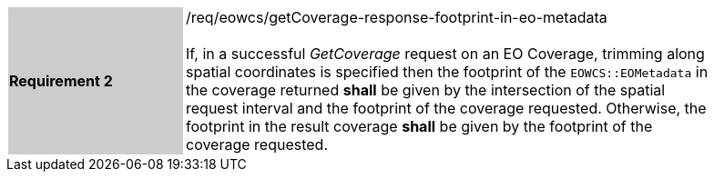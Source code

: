 [#/req/eowcs/getCoverage-response-footprint-in-eo-metadata,reftext='Requirement {counter:requirement_id} /req/eowcs/getCoverage-response-footprint-in-eo-metadata']
[width="90%",cols="2,6"]
|===
|*Requirement {counter:requirement_id}* {set:cellbgcolor:#CACCCE}|/req/eowcs/getCoverage-response-footprint-in-eo-metadata +
 +
If, in a successful _GetCoverage_ request on an EO Coverage, trimming along
spatial coordinates is specified then the footprint of the `EOWCS::EOMetadata`
in the coverage returned *shall* be given by the intersection of the spatial
request interval and the footprint of the coverage requested. Otherwise, the
footprint in the result coverage *shall* be given by the footprint of the
coverage requested. {set:cellbgcolor:#FFFFFF}
|===
